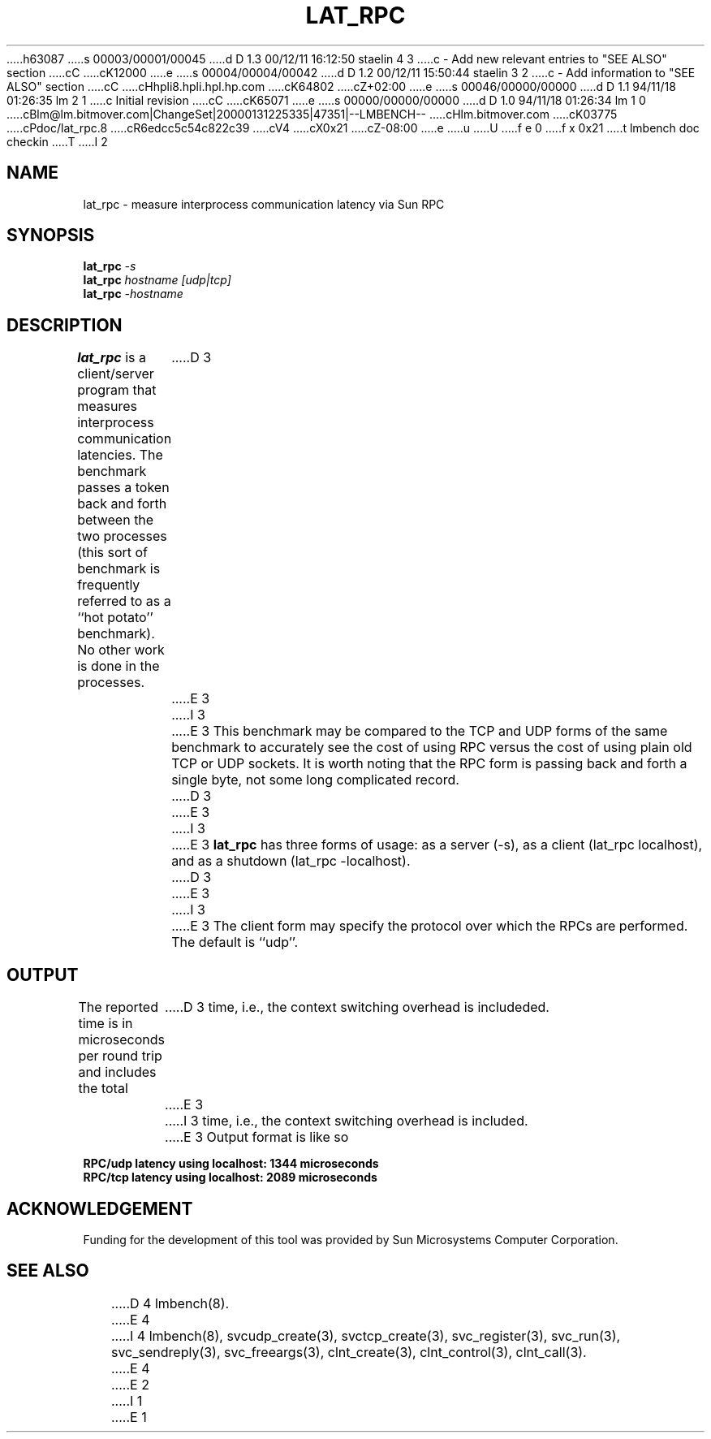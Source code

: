 h63087
s 00003/00001/00045
d D 1.3 00/12/11 16:12:50 staelin 4 3
c - Add new relevant entries to "SEE ALSO" section
cC
cK12000
e
s 00004/00004/00042
d D 1.2 00/12/11 15:50:44 staelin 3 2
c - Add information to "SEE ALSO" section
cC
cHhpli8.hpli.hpl.hp.com
cK64802
cZ+02:00
e
s 00046/00000/00000
d D 1.1 94/11/18 01:26:35 lm 2 1
c Initial revision
cC
cK65071
e
s 00000/00000/00000
d D 1.0 94/11/18 01:26:34 lm 1 0
cBlm@lm.bitmover.com|ChangeSet|20000131225335|47351|--LMBENCH--
cHlm.bitmover.com
cK03775
cPdoc/lat_rpc.8
cR6edcc5c54c822c39
cV4
cX0x21
cZ-08:00
e
u
U
f e 0
f x 0x21
t
lmbench doc checkin
T
I 2
.\" $Id$
.TH LAT_RPC 8 "$Date$" "(c)1994 Larry McVoy" "LMBENCH"
.SH NAME
lat_rpc \- measure interprocess communication latency via Sun RPC
.SH SYNOPSIS
.B lat_rpc
.I -s
.sp .5
.B lat_rpc
.I hostname [udp|tcp]
.sp .5
.B lat_rpc
.I -hostname
.SH DESCRIPTION
.B lat_rpc
is a client/server program that measures interprocess
communication latencies.  The benchmark passes a token back and forth between
the two processes (this sort of benchmark is frequently referred to as a
``hot potato'' benchmark).  No other work is done in the processes.
D 3
.LP
E 3
I 3
.PP
E 3
This benchmark may be compared to the TCP and UDP forms of the same benchmark
to accurately see the cost of using RPC versus the cost of using plain 
old TCP or UDP sockets.  It is worth noting that the RPC form is passing
back and forth a single byte, not some long complicated record.
D 3
.LP
E 3
I 3
.PP
E 3
.B lat_rpc
has three forms of usage: as a server (-s), as a client (lat_rpc localhost), and
as a shutdown (lat_rpc -localhost).
D 3
.LP
E 3
I 3
.P
E 3
The client form may specify the protocol over which the RPCs are performed.
The default is ``udp''.
.SH OUTPUT
The reported time is in microseconds per round trip and includes the total
D 3
time, i.e., the context switching overhead is includeded.
E 3
I 3
time, i.e., the context switching overhead is included.
E 3
Output format is like so
.sp
.ft CB
RPC/udp latency using localhost: 1344 microseconds
.br
RPC/tcp latency using localhost: 2089 microseconds
.ft
.SH ACKNOWLEDGEMENT
Funding for the development of
this tool was provided by Sun Microsystems Computer Corporation.
.SH "SEE ALSO"
D 4
lmbench(8).
E 4
I 4
lmbench(8), svcudp_create(3), svctcp_create(3), svc_register(3),
svc_run(3), svc_sendreply(3), svc_freeargs(3), clnt_create(3),
clnt_control(3), clnt_call(3).
E 4
E 2
I 1
E 1

